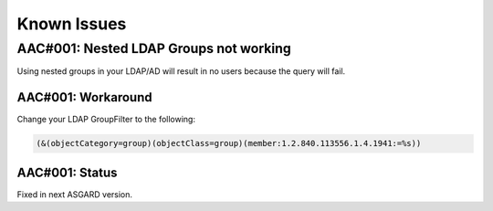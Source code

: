Known Issues
============

AAC#001: Nested LDAP Groups not working
---------------------------------------

Using nested groups in your LDAP/AD will result in no users because the query will fail.

AAC#001: Workaround
~~~~~~~~~~~~~~~~~~~

Change your LDAP GroupFilter to the following:

.. code-block:: none
    
    (&(objectCategory=group)(objectClass=group)(member:1.2.840.113556.1.4.1941:=%s))

AAC#001: Status
~~~~~~~~~~~~~~~

Fixed in next ASGARD version.